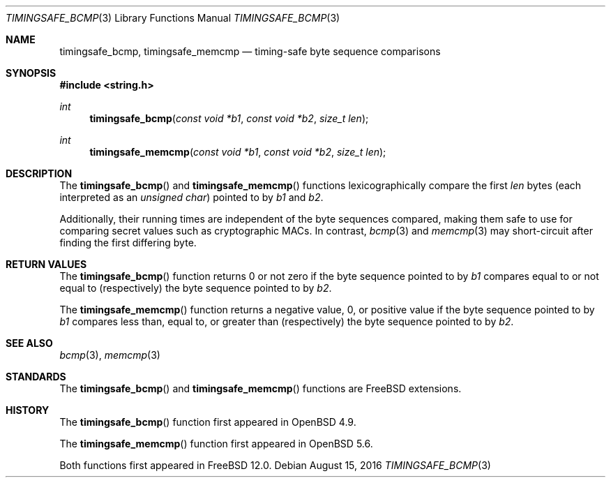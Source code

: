 .\"	$OpenBSD: timingsafe_bcmp.3,v 1.2 2014/06/21 20:22:15 tedu Exp $
.\"
.\" Copyright (c) 2014 Google Inc.
.\"
.\" Permission to use, copy, modify, and distribute this software for any
.\" purpose with or without fee is hereby granted, provided that the above
.\" copyright notice and this permission notice appear in all copies.
.\"
.\" THE SOFTWARE IS PROVIDED "AS IS" AND THE AUTHOR DISCLAIMS ALL WARRANTIES
.\" WITH REGARD TO THIS SOFTWARE INCLUDING ALL IMPLIED WARRANTIES OF
.\" MERCHANTABILITY AND FITNESS. IN NO EVENT SHALL THE AUTHOR BE LIABLE FOR
.\" ANY SPECIAL, DIRECT, INDIRECT, OR CONSEQUENTIAL DAMAGES OR ANY DAMAGES
.\" WHATSOEVER RESULTING FROM LOSS OF USE, DATA OR PROFITS, WHETHER IN AN
.\" ACTION OF CONTRACT, NEGLIGENCE OR OTHER TORTIOUS ACTION, ARISING OUT OF
.\" OR IN CONNECTION WITH THE USE OR PERFORMANCE OF THIS SOFTWARE.
.\"
.\" $FreeBSD: head/lib/libc/string/timingsafe_bcmp.3 304106 2016-08-14 23:38:50Z delphij $
.Dd August 15, 2016
.Dt TIMINGSAFE_BCMP 3
.Os
.Sh NAME
.Nm timingsafe_bcmp ,
.Nm timingsafe_memcmp
.Nd timing-safe byte sequence comparisons
.Sh SYNOPSIS
.In string.h
.Ft int
.Fn timingsafe_bcmp "const void *b1" "const void *b2" "size_t len"
.Ft int
.Fn timingsafe_memcmp "const void *b1" "const void *b2" "size_t len"
.Sh DESCRIPTION
The
.Fn timingsafe_bcmp
and
.Fn timingsafe_memcmp
functions lexicographically compare the first
.Fa len
bytes (each interpreted as an
.Vt unsigned char )
pointed to by
.Fa b1
and
.Fa b2 .
.Pp
Additionally, their running times are independent of the byte sequences compared,
making them safe to use for comparing secret values such as cryptographic MACs.
In contrast,
.Xr bcmp 3
and
.Xr memcmp 3
may short-circuit after finding the first differing byte.
.Sh RETURN VALUES
The
.Fn timingsafe_bcmp
function returns 0 or not zero if the byte sequence pointed to by
.Fa b1
compares equal to or not equal to (respectively)
the byte sequence pointed to by
.Fa b2 .
.Pp
The
.Fn timingsafe_memcmp
function returns a negative value, 0, or positive value if the byte sequence
pointed to by
.Fa b1
compares less than, equal to, or greater than (respectively)
the byte sequence pointed to by
.Fa b2 .
.Sh SEE ALSO
.Xr bcmp 3 ,
.Xr memcmp 3
.Sh STANDARDS
The
.Fn timingsafe_bcmp
and
.Fn timingsafe_memcmp
functions are
.Fx
extensions.
.Sh HISTORY
The
.Fn timingsafe_bcmp
function first appeared in
.Ox 4.9 .
.Pp
The
.Fn timingsafe_memcmp
function first appeared in
.Ox 5.6 .
.Pp
Both functions first appeared in
.Fx 12.0 .

